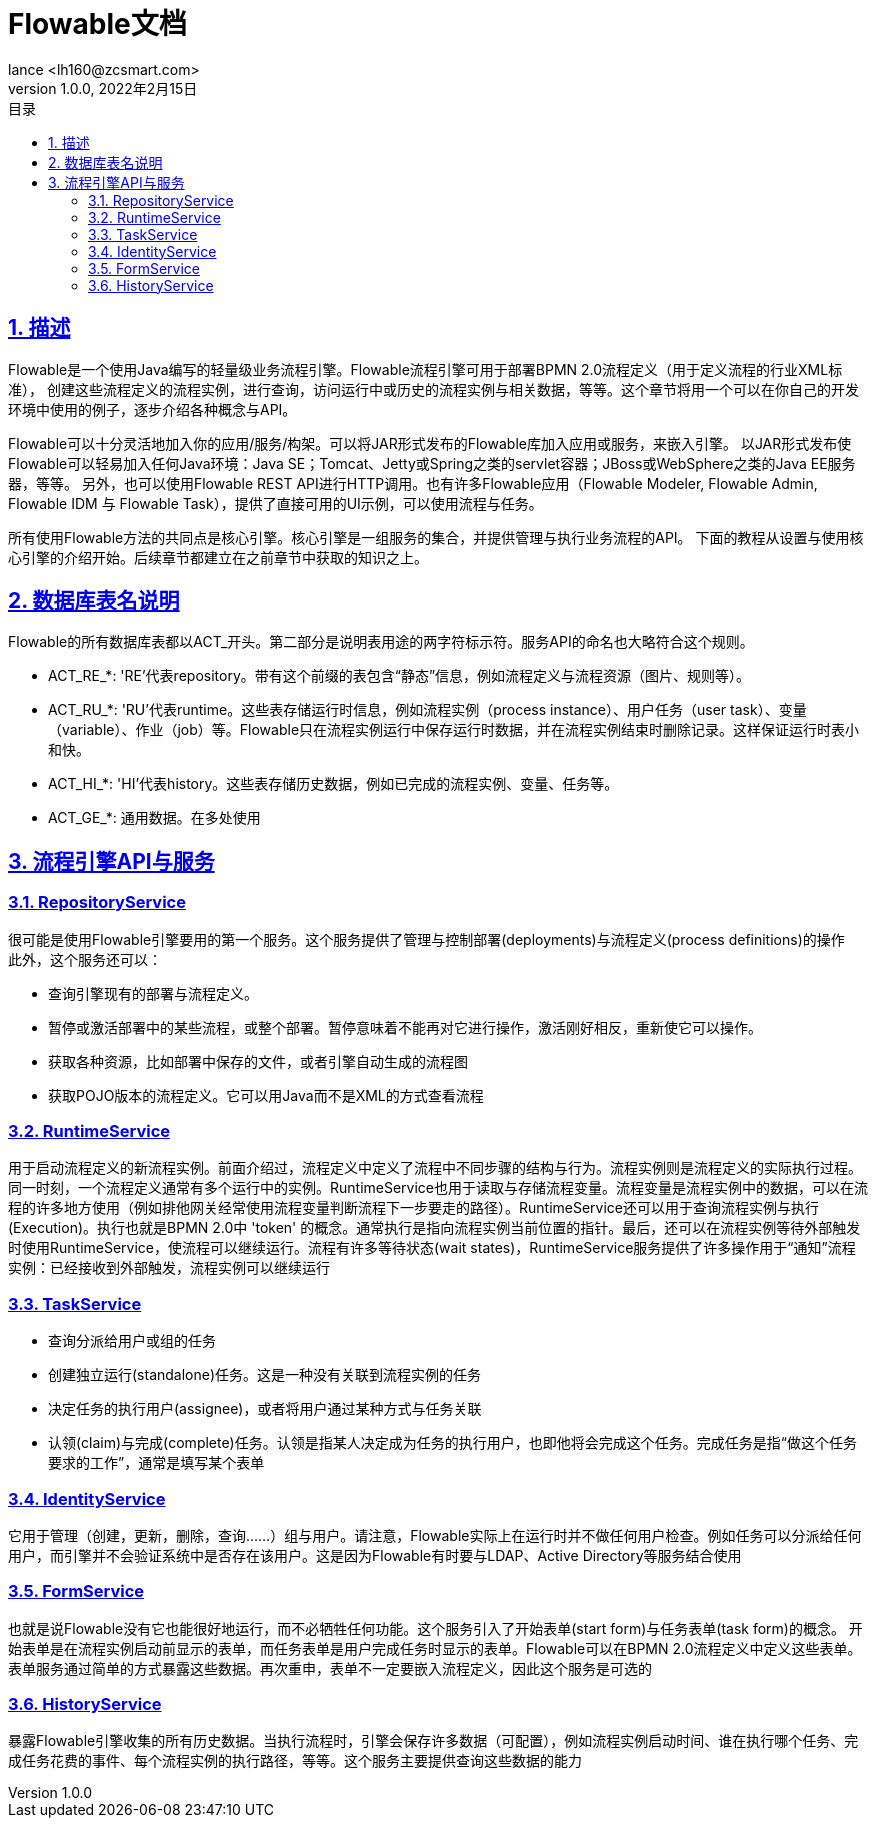 = Flowable文档
:author: lance <lh160@zcsmart.com>
:revdate: 2022年2月15日
:revnumber: 1.0.0
:description: 文档描述
:toc: left
:toc-title: 目录
:toclevels: 3
:table-caption: 表
:chapter-label:
:appendix-caption: 附录
:sectnums:
:sectlinks:
:doctype: book
ifndef::imagesdir[:imagesdir: img]

[[overview]]
== 描述

Flowable是一个使用Java编写的轻量级业务流程引擎。Flowable流程引擎可用于部署BPMN 2.0流程定义（用于定义流程的行业XML标准）， 创建这些流程定义的流程实例，进行查询，访问运行中或历史的流程实例与相关数据，等等。这个章节将用一个可以在你自己的开发环境中使用的例子，逐步介绍各种概念与API。

Flowable可以十分灵活地加入你的应用/服务/构架。可以将JAR形式发布的Flowable库加入应用或服务，来嵌入引擎。 以JAR形式发布使Flowable可以轻易加入任何Java环境：Java SE；Tomcat、Jetty或Spring之类的servlet容器；JBoss或WebSphere之类的Java EE服务器，等等。 另外，也可以使用Flowable REST API进行HTTP调用。也有许多Flowable应用（Flowable Modeler, Flowable Admin, Flowable IDM 与 Flowable Task），提供了直接可用的UI示例，可以使用流程与任务。

所有使用Flowable方法的共同点是核心引擎。核心引擎是一组服务的集合，并提供管理与执行业务流程的API。 下面的教程从设置与使用核心引擎的介绍开始。后续章节都建立在之前章节中获取的知识之上。

== 数据库表名说明

Flowable的所有数据库表都以ACT_开头。第二部分是说明表用途的两字符标示符。服务API的命名也大略符合这个规则。

* ACT_RE_*: 'RE’代表repository。带有这个前缀的表包含“静态”信息，例如流程定义与流程资源（图片、规则等）。
* ACT_RU_*: 'RU’代表runtime。这些表存储运行时信息，例如流程实例（process instance）、用户任务（user task）、变量（variable）、作业（job）等。Flowable只在流程实例运行中保存运行时数据，并在流程实例结束时删除记录。这样保证运行时表小和快。
* ACT_HI_*: 'HI’代表history。这些表存储历史数据，例如已完成的流程实例、变量、任务等。
* ACT_GE_*: 通用数据。在多处使用

== 流程引擎API与服务

=== RepositoryService

很可能是使用Flowable引擎要用的第一个服务。这个服务提供了管理与控制部署(deployments)与流程定义(process definitions)的操作 +
此外，这个服务还可以：

* 查询引擎现有的部署与流程定义。
* 暂停或激活部署中的某些流程，或整个部署。暂停意味着不能再对它进行操作，激活刚好相反，重新使它可以操作。
* 获取各种资源，比如部署中保存的文件，或者引擎自动生成的流程图
* 获取POJO版本的流程定义。它可以用Java而不是XML的方式查看流程

=== RuntimeService

用于启动流程定义的新流程实例。前面介绍过，流程定义中定义了流程中不同步骤的结构与行为。流程实例则是流程定义的实际执行过程。同一时刻，一个流程定义通常有多个运行中的实例。RuntimeService也用于读取与存储流程变量。流程变量是流程实例中的数据，可以在流程的许多地方使用（例如排他网关经常使用流程变量判断流程下一步要走的路径）。RuntimeService还可以用于查询流程实例与执行(Execution)。执行也就是BPMN 2.0中 'token' 的概念。通常执行是指向流程实例当前位置的指针。最后，还可以在流程实例等待外部触发时使用RuntimeService，使流程可以继续运行。流程有许多等待状态(wait states)，RuntimeService服务提供了许多操作用于“通知”流程实例：已经接收到外部触发，流程实例可以继续运行

=== TaskService

* 查询分派给用户或组的任务
* 创建独立运行(standalone)任务。这是一种没有关联到流程实例的任务
* 决定任务的执行用户(assignee)，或者将用户通过某种方式与任务关联
* 认领(claim)与完成(complete)任务。认领是指某人决定成为任务的执行用户，也即他将会完成这个任务。完成任务是指“做这个任务要求的工作”，通常是填写某个表单

=== IdentityService

它用于管理（创建，更新，删除，查询……）组与用户。请注意，Flowable实际上在运行时并不做任何用户检查。例如任务可以分派给任何用户，而引擎并不会验证系统中是否存在该用户。这是因为Flowable有时要与LDAP、Active Directory等服务结合使用

=== FormService

也就是说Flowable没有它也能很好地运行，而不必牺牲任何功能。这个服务引入了开始表单(start form)与任务表单(task form)的概念。 开始表单是在流程实例启动前显示的表单，而任务表单是用户完成任务时显示的表单。Flowable可以在BPMN 2.0流程定义中定义这些表单。表单服务通过简单的方式暴露这些数据。再次重申，表单不一定要嵌入流程定义，因此这个服务是可选的

=== HistoryService

暴露Flowable引擎收集的所有历史数据。当执行流程时，引擎会保存许多数据（可配置），例如流程实例启动时间、谁在执行哪个任务、完成任务花费的事件、每个流程实例的执行路径，等等。这个服务主要提供查询这些数据的能力



